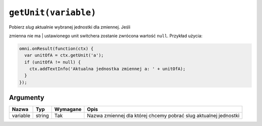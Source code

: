 .. _getunit:

``getUnit(variable)``
---------------------

| Pobierz *slug* aktualnie wybranej jednostki dla zmiennej. Jeśli
zmienna nie ma
| ustawionego unit switchera zostanie zwrócona wartość ``null``.
Przykład użycia:

.. code-block:: javascript

    omni.onResult(function(ctx) {
      var unitOfA = ctx.getUnit('a');
      if (unitOfA != null) {
        ctx.addTextInfo('Aktualna jednostka zmiennej a: ' + unitOfA);
      }
    });

Argumenty
'''''''''
    
+------------+----------+------------+--------------------------------------------------------------------+
| Nazwa      | Typ      | Wymagane   | Opis                                                               |
+============+==========+============+====================================================================+
| variable   | string   | Tak        | Nazwa zmiennej dla której chcemy pobrać slug aktualnej jednostki   |
+------------+----------+------------+--------------------------------------------------------------------+

